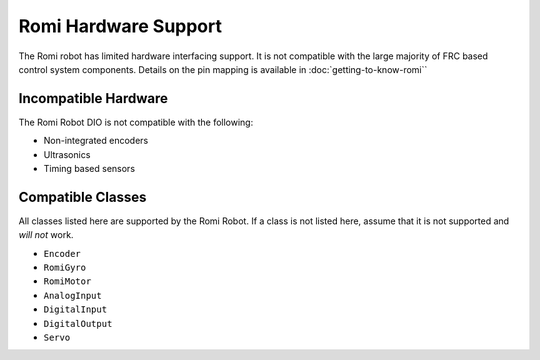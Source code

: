 Romi Hardware Support
=====================

The Romi robot has limited hardware interfacing support. It is not compatible with the large majority of FRC based control system components. Details on the pin mapping is available in :doc:`getting-to-know-romi``

Incompatible Hardware
---------------------

The Romi Robot DIO is not compatible with the following:

- Non-integrated encoders
- Ultrasonics
- Timing based sensors

Compatible Classes
------------------

All classes listed here are supported by the Romi Robot. If a class is not listed here, assume that it is not supported and *will not* work.

- ``Encoder``
- ``RomiGyro``
- ``RomiMotor``
- ``AnalogInput``
- ``DigitalInput``
- ``DigitalOutput``
- ``Servo``
